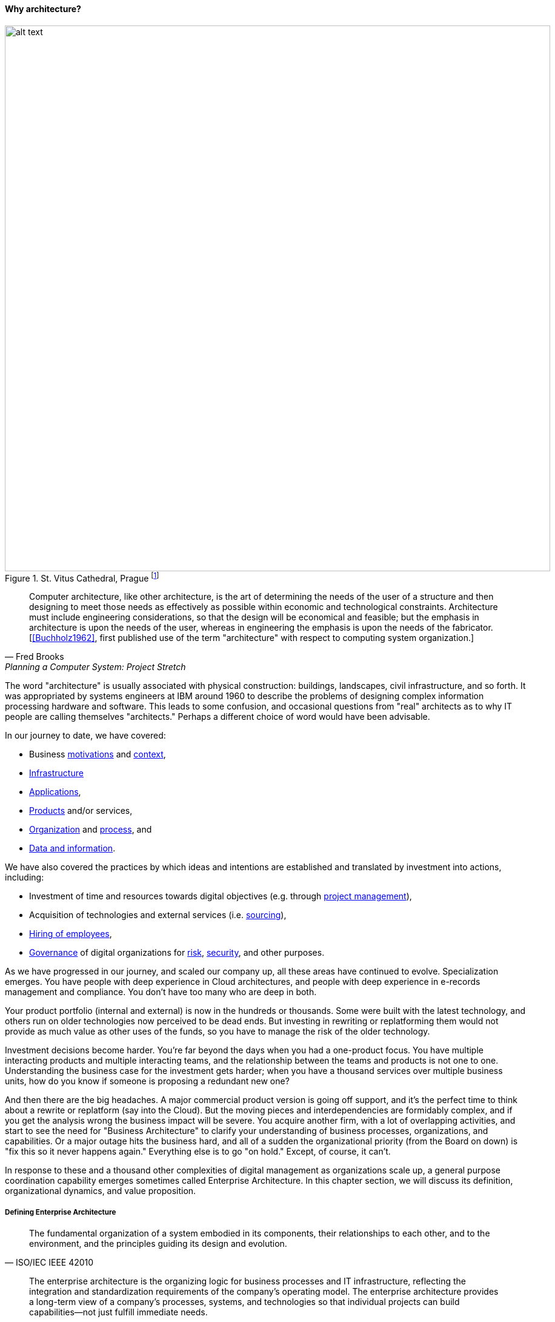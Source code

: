 ==== Why architecture?

.St. Vitus Cathedral, Prague footnote:[_Image credit https://www.flickr.com/photos/aigle_dore/6365091333, downloaded 2016-10-25, image copyrights Moyan Brenn, commercial use permitted_]
image::images/4_12-architecture.jpg[alt text, 900, , float=""]

[quote, Fred Brooks, Planning a Computer System: Project Stretch]
Computer architecture, like other architecture, is the art of determining the needs of the user of a structure and then designing to meet those needs as effectively as possible within economic and technological constraints. Architecture must include engineering considerations, so that the design will be economical and feasible; but the emphasis in architecture is upon the needs of the user, whereas in engineering the emphasis is upon the needs of the fabricator. [<<Buchholz1962>>, first published use of the term "architecture" with respect to computing system organization.]

The word "architecture" is usually associated with physical construction: buildings, landscapes, civil infrastructure, and so forth. It was appropriated by systems engineers at IBM around 1960 to describe the problems of designing complex information processing hardware and software. This leads to some confusion, and occasional questions from "real" architects as to why IT people are calling themselves "architects." Perhaps a different choice of word would have been advisable.

In our journey to date, we have covered:

* Business xref:what-is-IT-value[motivations] and xref:digital-context[context],
* xref:what-is-IT-infrastructure[Infrastructure]
* xref:chapter-app-deliv[Applications],
* xref:prod-mgmt-definition[Products] and/or services,
* xref:organization[Organization] and xref:chap-process-mgmt[process], and
* xref:chap-ent-info-mgmt[Data and information].

We have also covered the practices by which ideas and intentions are established and translated by investment into actions, including:

* Investment of time and resources towards digital objectives (e.g. through xref:project-mgmt[project management]),
* Acquisition of technologies and external services (i.e. xref:it-sourcing[sourcing]),
* xref:resource-mgmt[Hiring of employees],
* xref:gov-chap[Governance] of digital organizations for xref:risk-management[risk], xref:security[security], and other purposes.

As we have progressed in our journey, and scaled our company up, all these areas have continued to evolve. Specialization emerges. You have people with deep experience in Cloud architectures, and people with deep experience in e-records management and compliance. You don't have too many who are deep in both.

Your product portfolio (internal and external) is now in the hundreds or thousands. Some were built with the latest technology, and others run on older technologies now perceived to be dead ends. But investing in rewriting or replatforming them would not provide as much value as other uses of the funds, so you have to manage the risk of the older technology.

Investment decisions become harder. You're far beyond the days when you had a one-product focus. You have multiple interacting products and multiple interacting teams, and the relationship between the teams and products is not one to one. Understanding the business case for the investment gets harder; when you have a thousand services over multiple business units, how do you know if someone is proposing a redundant new one?

And then there are the big headaches. A major commercial product version is going off support, and it's the perfect time to think about a rewrite or replatform (say into the Cloud). But the moving pieces and interdependencies are formidably complex, and if you get the analysis wrong the business impact will be severe. You acquire another firm, with a lot of overlapping activities, and start to see the need for "Business Architecture" to clarify your understanding of business processes, organizations, and capabilities. Or a major outage hits the business hard, and all of a sudden the organizational priority (from the Board on down) is "fix this so it never happens again." Everything else is to go "on hold." Except, of course, it can't.

In response to these and a thousand other complexities of digital management as organizations scale up, a general purpose coordination capability emerges sometimes called Enterprise Architecture. In this chapter section, we will discuss its definition, organizational dynamics, and value proposition.

anchor:defining-ea[]

===== Defining Enterprise Architecture
[quote, ISO/IEC IEEE 42010]
The fundamental organization of a system embodied in its components, their relationships to each other, and to the environment, and the principles guiding its design and evolution.

[quote, Jeanne Weill and Peter Ross, Enterprise Architecture as Strategy]
The enterprise architecture is the organizing logic for business processes and IT infrastructure, reflecting the integration and standardization requirements of the company's operating model. The enterprise architecture provides a long-term view of a company's processes, systems, and technologies so that individual projects can build capabilities—not just fulfill immediate needs.

[quote, Bente et al, Collaborative Enterprise Architecture]
Enterprise architecture (EA) is the representation of the structure and behavior of an enterprise's IT landscape in relation to its business environment. It reflects the current and future use of IT in the enterprise and provides a roadmap to reach a future state. <<Bente2012>> p 35

"Architecture" as a term by itself is something you've encountered since your earliest days as a startup. Perhaps you used it to describe the choice of technologies you used for your products. Or the most important components in your application. Or the common services (e.g. authentication) you developed to support multiple products. The architecture concept is therefore not something new or foreign. But what does it mean to say we have an "enterprise" architecture? *Enterprise architecture is nothing but the unification of this book's topics into a common, formalized, scalable framework for understanding.* It means we are "doing architecture" comprehensively, considering the enterprise itself as a system to be architected. It also may mean we have a program for sustaining the work of those doing architecture in the technical, application, solution, data, process, or business domains.

In terms of our emergence model, enterprise architecture assumes multi-product, "team of teams" problems. As an overall domain of practice, enterprise architecture encompasses a variety of specialist domains (some of which we've already encountered) as we'll discuss in the next chapter section. Some of those domains *do* make sense at smaller, single-product contexts (e.g., software architecture.)

There are numerous definitions of _enterprise architecture_. The examples above are typical. It can be defined as:

* an organizational unit
* an organizational capability
* a formalized program
* a professional discipline or set of practices
* a process or process group; a ongoing activity or activities
* a large-scale artifact (i.e. an integrated model consisting of catalogs, diagrams, and matrices) maintained on an ongoing basis for communication and planning
* an integrated and standardized language for reasoning about complexity

In general, definitions of enterprise architecture characterize it as a coordination and problem solving discipline, suited to large scale problems at the intersection of digital technology and human organization. An important function of architecture is supporting a shared mental model of the complex organization; we were first introduced to the importance of xref:shared-mental-model[shared mental models] in Chapter 5 and this need has only increased as the organization became more complex. Enterprise Architecture provides the tools and techniques for sustaining shared mental models of complexity at scale.

.The terrain footnote:[_Image credit https://www.flickr.com/photos/endogamia/3979040177, downloaded 2016-10-16, commercial use permitted_]
image::images/4_12-serengeti.jpg[alt text, 250, 200, float="left"]

.The mapmaker footnote:[_Image credit https://www.flickr.com/photos/perspective/8474999166, downloaded 2016-10-16, commercial use permitted_]
image::images/4_12-surveyor.jpg[alt text, 200, 200, float="left"]

.The map footnote:[_Image credit https://www.flickr.com/photos/martye_green/2354576085, downloaded 2016-10-16, commercial use permitted_]
image::images/4_12-map.jpg[alt text, 235, 200, float=""]

Confused? Consider the activity of map-making. In map-making you have:

* The actual terrain
* The capability of map making: surveying, drawing, etc.
* The process of surveying and mapping it
* The resulting map as a document

And once the map is made, you might use it for a wide variety of purposes, and you also might find that once you start to use the map, you wish it had more information. Similarly, in enterprise architecture, it's important to remember that there are different concerns:

* Operational reality
* The capability of representing it for planning and analysis ("being" an architect or an architecture organization; having the skills and tools)
* The process of representing and analyzing the operational reality ("doing" architecture)
* The actual representation (the "architecture" as a "thing" - a model, an artifact, etc.)

And, like a map, once you have the architecture, you can use it for a wide variety of purposes, but also you may find it incomplete in various ways.


===== Architecture organization

There are three major themes we'll discuss in terms of the overall organizational positioning of enterprise architecture:

* The line versus staff concept and its origins
* Contrasting the concepts of "business model" versus "operating model"
* The other major organizational units of interest to enterprise architecture

anchor:arch-as-staff[]

====== Architecture as staff function
[quote, Elihu Root, 1903 congressional testimony on US army re-organization (condensed)]
\... the organization is weak at the top because there is no coordination of the exercise of powers provided for in the system. That coordination can be done only by a body organized for that purpose and having no other duties to perform; and in all the armies of the civilized world that duty is performed by a General Staff. They are called this because their duties are staff duties pertaining to the general conduct of affairs, and not merely to the work [of specific departments].

We saw in xref:gov-chap[Chapter 10] how governance xref:gov-shop-example[emerges], as a xref:gov-as-env-resp[response] to scale and growth, and the concerns for xref:risk-management[risk] and xref:assurance[assurance] in the face of increasing pressures of the external environment.

Architecture has a comparable emergence story, but for somewhat different reasons. Consider the quote from Elihu Root, above. Root was tasked with re-organizing the US Army at the turn of the 20th century. There had been some embarrassing failures of coordination and organization, and it was clear that something was missing in the US military: a centralized coordination function responsible for planning and logistics.

These lessons had also been learned by the Austrian, Prussian, and French militaries.

.Franz Moritz Graf von Lacy footnote:[Image credit https://en.wikipedia.org/wiki/Franz_Moritz_von_Lacy#/media/File:Count_Franz_Moritz_von_Lacy_(oil_on_canvas_portrait_HGM).jpg, downloaded 2016-10-04, labeled as public domain by Wikipedia]
image::images/4_12-moritz.jpg[Moritz,300, float="left" ]

In previous ages, nobles would assemble and fight for their King, but their armies were poorly coordinated, and disputes over strategy would often arise. Each noble's army would have its own quartermaster, couriers, intelligence, supply chains, and the like. This was both inefficient, and ineffective: overall plans of battle often could not be made or executed, and military operations would be bungled.

As fighting wars became (unfortunately) a larger and larger scale endeavor, the need to centralize certain capabilities became more and more obvious. This culminated in the late 1700s and early 1800s with the creation of "general staffs" that were responsible for coordination of planning and execution across the increasingly complex military operations. The HQ "staff" and its shared services were deliberately distinguished from the warfighting "line." The Austrian field marshall  Franz Moritz Graf von Lacy was one of the pioneers of this new style of organization, which was soon copied by the French army under Napoleon Bonaparte.

For example, the role of Napoleon's staff officer Pierre-Joseph Bourcet under Napoleon is described thus:

_'On every occasion when an important decision had to be made Bourcet would write a memorandum in which he analyzed the situation and set forth in detail, with full explanations and reasons, the course which seemed to him best. In very many cases, his suggestions were adopted and were usually justified by success, and when they were rejected the results were seldom fortunate.'_ <<Kiley2001>>

Why do obscure French and Austrian military officers have to do with today's digital organizations? Because the line/staff distinction became the basis for large organizations of all kinds. As Christian Millotat (and many others) have noted, "[m]any elements that have become integral parts of managerial economics and organizing sciences can be traced back" to military staff systems (<<Millotat1992>>, p. 7). These include:

* Collecting and combining knowledge so that decisions are as well informed as possible
* Supporting specialized roles and functions (e.g. legal experts, engineers)
* Operating supply chains and other services that function best when shared

Staff functions in the enterprise include planning, coordination, and operations; broadly speaking, and with key differences depending on the industry, the following are considered "staff":

* Financial management
* Human resources management
* Legal services
* Purchasing & vendor management (varies w/company and industry; for example in retail "merchandising" is a line function)
* Information technology (however, with digital transformation this is increasingly overlapping with R&D and driven directly by line management)
* Facilities management
* Strategic planning & forecasting

While the following are considered "line" (analogous to the warfighting units in the military):

* Sales
* Marketing
* Operations
* Research and development (varies w/company and industry)

Enterprise architecture has as a key part of its mission the task of collecting and combining knowledge to support decision-making. Therefore, an Enterprise Architecture organization can be seen as a form of staff organization. Most often it is seen as a specialized staff function within the larger staff function of IT management, and with the increased role of digital technology there are corresponding pressures to "move EA out of IT" as we'll discuss below.

The classic line/staff division is a powerful concept, pervasive throughout organizational theory. But it has important limitations:

* Staff organizations can "lose touch," become insular and self-serving, and indeed accumulate power in dangerous and unaccountable ways. For this reason, officers are rotated between line and staff positions in the US military.
* Staff "expertise" may matter less and less in complex and chaotic environments requiring experimental and adaptive approaches.
* If a xref:feedback[feedback] loop involves both line and staff organizations, it risks being delayed. The delay waiting for "headquarters approvals" has been a common theme in line/staff organizations.

In the history of line versus staff relations, we see tensions similar to those between Enterprise Architecture and advocates of Agile methods. The challenges, debates, and conflicts have only changed in their content... not their essential form.

But in many cases, centralizing staff expertise and the definition of acceptable practices for a domain is still essential. See the discussion of xref:product-v-function[matrix organizations] and even xref:feature-v-component[feature versus component] teams.

====== Enterprise architecture and the operating model
[quote, Weill and Ross, Enterprise Architecture as Strategy]
The operating model is the necessary level of business process integration and standardization for delivering goods and services to customers. Different companies have different levels of process integration across their business units (i.e., the extent to which business units share data). Integration enables end-to-end processing and a single face to the customer, but it forces a common understanding of data across diverse business units.

In terms of overall positioning, Enterprise Architecture is often portrayed as mediating between strategy and portfolio management:

.EA context, based on <<Ross2006>>, fig 1-2, p.10.
image::images/4_12-EA-context.png[EA context, 900]

Notice the distinction between Enterprise Architecture as a capability and as an artifact. The *practice* of Enterprise Architecture is not the same as the actual Enterprise Architecture. For the purposes of this textbook, we define enterprise architecture's concerns as essentially the enterprise operating model: process, data, organizational capabilities, and systems.

.Author's note
****
While the concept of an "operating model" is somewhat loose, I believe there is a general consensus that it is distinct from a "business model." I also do not think that there is much value in distinguishing between the "enterprise architecture" (as an artifact) and the "enterprise operating model," especially at the higher levels of the enterprise architecture.
****

Scott Bernard (author of _An Introduction to Enterprise Architecture_) claims that: [without enterprise architecture] "_...leadership will not have the ability to generate clear, consistent views of the overall enterprise on an ongoing basis, they won’t be able to effectively compare business units, and the locus of power for planning and decision-making will be at the line-of-business, program, and/or system owner levels-with significant differences in how things are done and high potential for overlapping or duplicative functions and resources._" <<Bernard2012>>, introduction.

Now, truth be told, corporations compare business units all the time, on profit and loss and other enterprise metrics, *without* an architecture. If an enterprise is a holding company, by definition it is not seeking a common operating model. So, it is important to understand the role of enterprise architecture within the context of the enterprise strategy and business model, which remain distinct.

But, assuming that some shared vision, intelligence, economies of scale, and shared services are part of the business model, the concept of an operating model is a powerful tool for categorizing critical information, and identifying redundancies, overlaps, and potential synergies.

anchor:Zachman[]

One of the most frequently used visualizations of enterprise architecture's concerns is the Zachman Framework:

.A variation on the Zachman framework
image::images/4_12-zachman.png[]
_(loosely based on <<Zachman1987>> and succeeding work.)_

We were exposed to the xref:data-modeling[data modeling] progression from conceptual to logical to physical data model in Chapter 11. The Zachman framework generalizes this progression to various views of importance to organizations, as shown in the columns:

* What
* How
* Where
* Who
* When
* Why

Overall, the Zachman framework represents the range of organizational operating model concerns well. Certainly, sustaining a large and complex organization requires attention to all its concerns. But what good does it do to simply document the contents of each cell? Such activity needs to have relevance for organizational planning and strategy; otherwise, it is just waste.

====== Peer organizations

It's reasonable to associate the xref:biz-model-canvas[Business Model Canvas]
 with strategy, and the Zachman framework with the enterprise architecture (as an artifact):

.Business model versus operating model
image::images/4_12-BM-OM.png[Business model versus operating model, 900]

This distinction helps us position the Enterprise Architecture group with respect to key partner organizations:

* Organizational strategy
* Portfolio and investment management
* Infrastructure and operations

*Organizational strategy*

The operating model needs to support the business model, and so therefore Enterprise Architecture needs a close and ongoing relationship with organizational strategists, whether they are themselves line or staff.

Defining digital strategies is a challenging topic; we have touched on it in xref:digital-context[Chapter 1], xref:product-mgmt-chap[Chapter 4], and Chapter 8. Further discussion at the enterprise level will be deferred to a future edition of this book.

*Portfolio and investment management*

Architecture needs to be tied to the organization's investment management process. This may be easier said that done, given the silos that exist. As Scott Bernard notes, “Enterprise architecture tends to be viewed as a hostile takeover by program managers and executives who have previously had a lot of independence in developing solutions for their own requirements” (<<Bernard2012>>, case study scene 1).

Many organizations have a long legacy of project-driven development, in which the operational consequences of the project were too often given short shrift. The resulting xref:technical-debt[technical debt] can be crippling. Now that there is more of a move towards "you build it, you run it" the operability aspects of systems are (perhaps) improving. However, ongoing scrutiny and management are still needed at the investment front end, if the enterprise is to manage important objectives like vendor leverage, minimizing technical debt, reducing investment redundancy, controlling the security perimeter, and keeping skills acquisition economical (more on this below in section on Enterprise Architecture value).

xref:portfolio-management[Portfolio management] is discussed in depth in a subsequent chapter section.

*Infrastructure and operations*

Finally, the EA group often has a close relationship with xref:ops-mgmt[infrastructure and operations] groups. This is because in organizations where operations is a shared service, the risks and inefficiencies of technical fragmentation are often most apparent to the operations team.

In organizations where operations is increasingly distributed to the application teams ("you build it, you run it") the above may be less true.

Other staff organizations that may develop close relationships with enterprise architecture include xref:sourcing[vendor management and sourcing], xref:risk-management[risk management], xref:compliance[compliance]
, and xref:security[security]. Notice that some of these have strong xref:gov-chap[governance] connections (although we do not consider "governance" itself to be an organization, which is why it was not included in the discussion above.)

===== The value of EA

[quote, Scott Bernard]
On the value side, EA is unique in its ability to promote enterprise-wide thinking about resource utilization...EA promotes the development of more efficient enterprise-wide common operating environments for business and technology, within which more capable and flexible business services and systems can be hosted. This in turn makes an enterprise more agile and able to respond to internal and external drivers of change, which promotes greater levels of competitiveness in the marketplace. <<Bernard2012>>, chapter 3

[quote, Bente et al, Collaborative Enterprise Architecture]
As a hygiene factor, benefits from EA can be valued in terms of reduction in management escalations, emergency occurrences, and year-on-year operational expenses. As a strategic foundation, EA facilitates the deployment of new capabilities. <<Bente2012>>

Enterprise architecture often struggles to demonstrate clear, quantifiable value to the organization. Architects are usually among the most experienced and therefore expensive staff in the organization. While it may seem to make historical and intuitive sense that architecture as a staff function is necessary, demonstrating this takes some thought and effort. Statements like "promoting enterprise-wide thinking" easily provoke skepticism. What are the benefits of so-called "enterprise-wide thinking"? And who receives them?

The following outcomes are often asserted for enterprise architecture:

* Shortening planning & decision-making (e.g. through curating information)
* Curating a shared enterprise language and mental model
* Increased speed of delivering new functionality
* Reduced and simplified portfolios
* Reducing duplication and re-work
* Reducing headcount (e.g. in processes)

anchor:arch-impacts[]

The following model is a high level xref:impact-mapping[impact mapping] representation.

.Architecture impacts on enterprise value
image::images/4_12-impact.png[]

The above diagram suggests a number of specific, measurable outcomes from typical enterprise architecture goals. Without exploring every line of value:

* A reduced technology portfolio can and should result in improved xref:it-sourcing[sourcing], improved support, improved security, reduced IT staffing spend, and potentially reduced development time. For example, vendors may offer more favorable terms when their products are preferred standards throughout an organization. A smaller product portfolio is easier to  xref:sourcing-and-security[secure].
* Better understanding of the current estate should reduce investigation times and outages, and reduce the risk of regulatory violations. For example, if regulators require evidence that employee medical xref:records-mgmt[records] have not been removed from the country, architecture's curating of that information will expedite xref:compliance[compliance] response.
* Ensuring systems are adaptable (e.g. they have service interfaces) and resilient (they are designed for operability) should improve both xref:cost-of-delay[time to market] and ultimately effectiveness in customer acquisition and retention.

These are not intangible suggestions. We have previously studied the work and influence of xref:lean-product-dev[Don Reinertsen], who emphasizes the critical importance of an economic model.

IMPORTANT: Some might say that architecture's value is "intangible." If you are tempted to say this, you should read Douglas Hubbard's _How to Measure Anything: Finding the Value of "Intangibles" in Business_ <<Hubbard2010>>.

We close this chapter section by discussing two current value concepts and how architecture contributes (or detracts) from them:

* Cost of Delay
* Technical Debt

anchor:portfolio-CoD[]

====== Reducing Cost of Delay

We have covered the concept of xref:cost-of-delay[Cost of Delay] previously, at the team and product level. However, this powerful concept can also be applied at higher levels. Cost of Delay is not a concept familiar to most architects. It poses two important challenges:

* How can architecture help reduce Cost of Delay within the product portfolio?
* How can architecture not, itself, *introduce* un-economical Cost of Delay?

As we've discussed previously, the definition of Cost of Delay is intuitive. It is the opportunity cost of *not* having a given product or service available for use: the foregone revenues, the cost of the workarounds and inefficiencies. If the Architecture process becomes the critical path for a product or service’s release (a common experience), then the Architecture process is responsible for that product’s or services’ Cost of Delay.

Cost of Delay can take various forms, some of the significant. For example: suppose there is a need to demonstrate a product to key clients at a trade show. This could be the company’s best opportunity to develop business; the sales team estimates $12 million in funnel opportunities based on previous experience that should result in at least $2 million in sales in the year, with projections of another $1 million in maintenance and renewals.
However, if the product is not ready, these benefits will not materialize. If everything else is ready, but the Architecture process is delaying product readiness, then the Architecture process is incurring $2 million in the cost of delay. This is bad.  The Architecture process is clearly impacting significant business objectives and revenue.

But the question still needs to be asked, “what benefits do we receive from having an Architecture process?” We discussed such benefits above. Are these benefits adding up to $2 million a year? No? Then your Architecture process does not make good economic sense.

On the other hand, what if the architects were kept out of the picture, and the product team chooses an untested technology, instead of re-using a well known and reliable approach already proven for that company? What if that decision were the cause of missing the trade show? What if it can be shown that re-usable components identified as architecture standards were increasing the speed of delivery, and reducing the Cost of Delay, because they are reducing the need for product teams to perform risky (and yet redundant) Research and Development activities?

Quantifying these benefits across a portfolio is difficult, but should be attempted. Cost of Delay can and should be calculated at the portfolio level, and this can provide "enterprise-level decision rules" that can help an organization understand the cost and value of operating model changes (<<Reinertsen1997>>, pp. 35-38) including instituting processes (such as Change Management or Technology Lifecycle Management), or even the establishment of Enterprise Architecture itself.

anchor:technical-debt[]

====== Technical debt revisited
[quote, Ward Cunningham, OOPSLA '92]
Although immature code may work fine and be completely acceptable to the customer, excess quantities will make a program unmasterable, leading to extreme specialization of programmers and finally an inflexible product. Shipping first time code is like going into debt. A little debt speeds development so long as it is paid back promptly with a rewrite... The danger occurs when the debt is not repaid. Every minute spent on not-quite-right code counts as interest on that debt. Entire engineering organizations can be brought to a stand-still under the debt load of an unconsolidated implementation...

We touched on xref:technical-debt-1[technical debt] in Chapter 3's discussion of refactoring. Technical debt is a metaphor first introduced by Ward Cunningham <<Cunningham1992>> in the context of software, widely discussed in the industry. It can be applied more broadly at the portfolio level, and in that sense is sometimes discussed in enterprise architecture. Debt exists in the form of obsolete products and technologies; redundant capabilities and systems; interfaces tightly coupled where they should be loose and open; and many other forms.

Technical debt, like Cost of Delay, can and should be quantified. We'll discuss approaches to that in the chapter section on xref:portfolio-management[portfolio management].

====== Scaling the enterprise mental model
[quote, Scott Bernard, Introduction to Enterprise Architecture]
"standard EA language and methodology is especially helpful in large, complex enterprises that are geographically dispersed, and which may have multiple social and work cultures that have promoted different ways of doing things." <<Bernard2012>>, chap.3.

We've often referred to the concept of xref:shared-mental-model[common ground] through this book. Architecture supports common ground understanding at scale, by curating a shared mental model for the organization. In doing so, it enables the "right emergent behaviors" (as xref:emergent-arch[Adrian Cockcroft suggests]). It also enables communication across diversity, and may improve staffing flexibility and mobility among teams.
